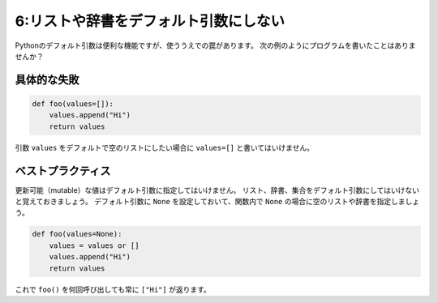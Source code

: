 ======================================
6:リストや辞書をデフォルト引数にしない
======================================

Pythonのデフォルト引数は便利な機能ですが、使ううえでの罠があります。
次の例のようにプログラムを書いたことはありませんか？

具体的な失敗
===================

.. code:: python

    def foo(values=[]):
        values.append("Hi")
        return values

引数 ``values`` をデフォルトで空のリストにしたい場合に ``values=[]`` と書いてはいけません。

.. omission::

ベストプラクティス
==================

更新可能（mutable）な値はデフォルト引数に指定してはいけません。
リスト、辞書、集合をデフォルト引数にしてはいけないと覚えておきましょう。
デフォルト引数に ``None`` を設定しておいて、関数内で ``None`` の場合に空のリストや辞書を指定しましょう。

.. code:: python

    def foo(values=None):
        values = values or []
        values.append("Hi")
        return values

これで ``foo()`` を何回呼び出しても常に ``["Hi"]`` が返ります。